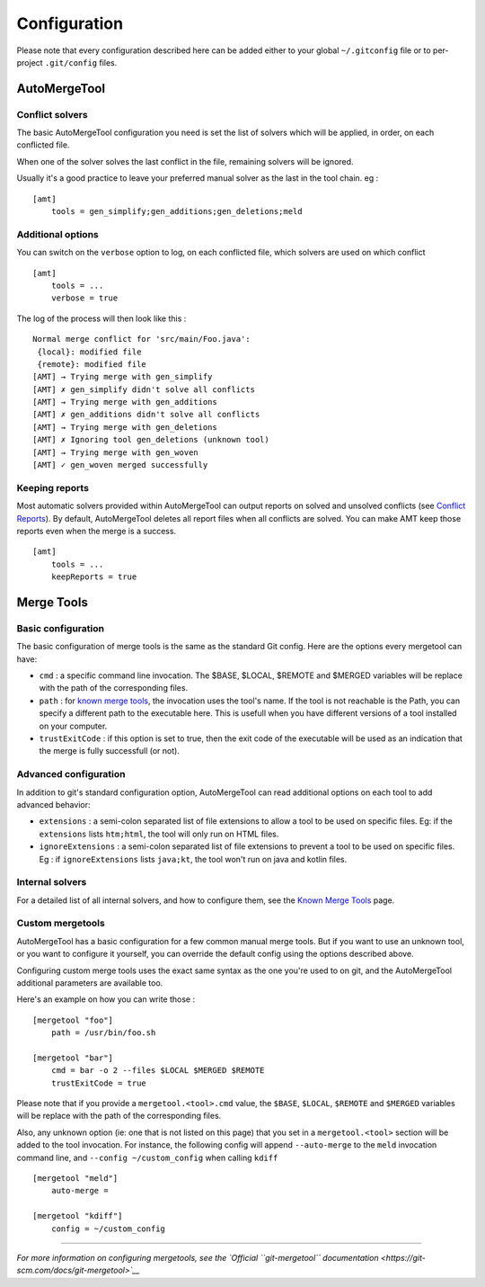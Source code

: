 Configuration
-------------

Please note that every configuration described here can be added either
to your global ``~/.gitconfig`` file or to per-project ``.git/config``
files.

AutoMergeTool
~~~~~~~~~~~~~

Conflict solvers
^^^^^^^^^^^^^^^^

The basic AutoMergeTool configuration you need is set the list of
solvers which will be applied, in order, on each conflicted file.

When one of the solver solves the last conflict in the file, remaining
solvers will be ignored.

Usually it's a good practice to leave your preferred manual solver as
the last in the tool chain. eg :

::

    [amt]
        tools = gen_simplify;gen_additions;gen_deletions;meld

Additional options
^^^^^^^^^^^^^^^^^^

You can switch on the ``verbose`` option to log, on each conflicted
file, which solvers are used on which conflict

::

    [amt]
        tools = ...
        verbose = true

The log of the process will then look like this :

::

     Normal merge conflict for 'src/main/Foo.java':
      {local}: modified file
      {remote}: modified file
     [AMT] → Trying merge with gen_simplify
     [AMT] ✗ gen_simplify didn't solve all conflicts
     [AMT] → Trying merge with gen_additions
     [AMT] ✗ gen_additions didn't solve all conflicts
     [AMT] → Trying merge with gen_deletions
     [AMT] ✗ Ignoring tool gen_deletions (unknown tool)
     [AMT] → Trying merge with gen_woven
     [AMT] ✓ gen_woven merged successfully

Keeping reports
^^^^^^^^^^^^^^^

Most automatic solvers provided within AutoMergeTool can output reports
on solved and unsolved conflicts (see `Conflict Reports <reporting>`__).
By default, AutoMergeTool deletes all report files when all conflicts
are solved. You can make AMT keep those reports even when the merge is a
success.

::

    [amt]
        tools = ...
        keepReports = true

Merge Tools
~~~~~~~~~~~

Basic configuration
^^^^^^^^^^^^^^^^^^^

The basic configuration of merge tools is the same as the standard Git
config. Here are the options every mergetool can have:

-  ``cmd`` : a specific command line invocation. The $BASE, $LOCAL,
   $REMOTE and $MERGED variables will be replace with the path of the
   corresponding files.
-  ``path`` : for `known merge tools <known_merge_tools>`__, the
   invocation uses the tool's name. If the tool is not reachable is the
   Path, you can specify a different path to the executable here. This
   is usefull when you have different versions of a tool installed on
   your computer.
-  ``trustExitCode`` : if this option is set to true, then the exit code
   of the executable will be used as an indication that the merge is
   fully successfull (or not).

Advanced configuration
^^^^^^^^^^^^^^^^^^^^^^

In addition to git's standard configuration option, AutoMergeTool can
read additional options on each tool to add advanced behavior:

-  ``extensions`` : a semi-colon separated list of file extensions to
   allow a tool to be used on specific files. Eg: if the ``extensions``
   lists ``htm;html``, the tool will only run on HTML files.
-  ``ignoreExtensions`` : a semi-colon separated list of file extensions
   to prevent a tool to be used on specific files. Eg : if
   ``ignoreExtensions`` lists ``java;kt``, the tool won't run on java
   and kotlin files.

Internal solvers
^^^^^^^^^^^^^^^^

For a detailed list of all internal solvers, and how to configure them,
see the `Known Merge Tools <known_merge_tools>`__ page.

Custom mergetools
^^^^^^^^^^^^^^^^^

AutoMergeTool has a basic configuration for a few common manual merge
tools. But if you want to use an unknown tool, or you want to configure
it yourself, you can override the default config using the options
described above.

Configuring custom merge tools uses the exact same syntax as the one
you're used to on git, and the AutoMergeTool additional parameters are
available too.

Here's an example on how you can write those :

::

    [mergetool "foo"]
        path = /usr/bin/foo.sh

    [mergetool "bar"]
        cmd = bar -o 2 --files $LOCAL $MERGED $REMOTE
        trustExitCode = true

Please note that if you provide a ``mergetool.<tool>.cmd`` value, the
``$BASE``, ``$LOCAL``, ``$REMOTE`` and ``$MERGED`` variables will be
replace with the path of the corresponding files.

Also, any unknown option (ie: one that is not listed on this page) that
you set in a ``mergetool.<tool>`` section will be added to the tool
invocation. For instance, the following config will append
``--auto-merge`` to the ``meld`` invocation command line, and
``--config ~/custom_config`` when calling ``kdiff``

::

    [mergetool "meld"]
        auto-merge =

    [mergetool "kdiff"]
        config = ~/custom_config

--------------

*For more information on configuring mergetools, see the `Official
``git-mergetool``
documentation <https://git-scm.com/docs/git-mergetool>`__*

